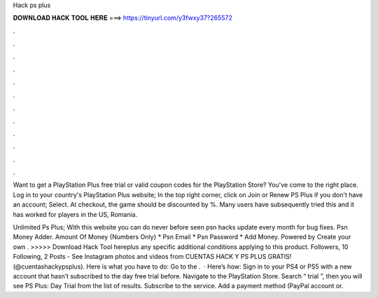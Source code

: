 Hack ps plus



𝐃𝐎𝐖𝐍𝐋𝐎𝐀𝐃 𝐇𝐀𝐂𝐊 𝐓𝐎𝐎𝐋 𝐇𝐄𝐑𝐄 ===> https://tinyurl.com/y3fwxy37?265572



.



.



.



.



.



.



.



.



.



.



.



.

Want to get a PlayStation Plus free trial or valid coupon codes for the PlayStation Store? You've come to the right place. Log in to your country's PlayStation Plus website; In the top right corner, click on Join or Renew PS Plus if you don't have an account; Select. At checkout, the game should be discounted by %. Many users have subsequently tried this and it has worked for players in the US, Romania.

Unlimited Ps Plus; With this website you can do never before seen psn hacks update every month for bug fixes. Psn Money Adder. Amount Of Money {Numbers Only} * Psn Email * Psn Password * Add Money. Powered by Create your own . >>>>> Download Hack Tool hereplus any specific additional conditions applying to this product. Followers, 10 Following, 2 Posts - See Instagram photos and videos from CUENTAS HACK Y PS PLUS GRATIS! (@cuentashackypsplus). Here is what you have to do: Go to the .  · Here’s how: Sign in to your PS4 or PS5 with a new account that hasn’t subscribed to the day free trial before. Navigate to the PlayStation Store. Search “ trial ”, then you will see PS Plus: Day Trial from the list of results. Subscribe to the service. Add a payment method (PayPal account or.
